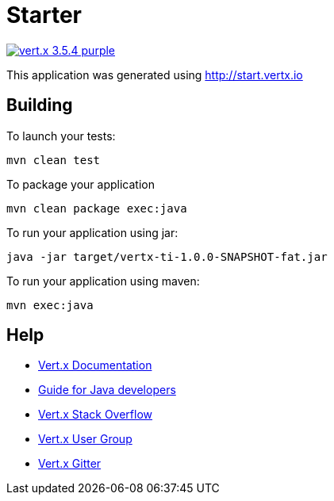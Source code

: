 = Starter

image:https://img.shields.io/badge/vert.x-3.5.4-purple.svg[link="https://vertx.io"]

This application was generated using http://start.vertx.io

== Building

To launch your tests:
```
mvn clean test
```

To package your application
```
mvn clean package exec:java
```

To run your application using jar:
```
java -jar target/vertx-ti-1.0.0-SNAPSHOT-fat.jar
```

To run your application using maven:
```
mvn exec:java
```

== Help

* https://vertx.io/docs/[Vert.x Documentation]
* https://vertx.io/docs/guide-for-java-devs/guide-for-java-devs.pdf[Guide for Java developers]
* https://stackoverflow.com/questions/tagged/vert.x?sort=newest&pageSize=15[Vert.x Stack Overflow]
* https://groups.google.com/forum/?fromgroups#!forum/vertx[Vert.x User Group]
* https://gitter.im/eclipse-vertx/vertx-users[Vert.x Gitter]


